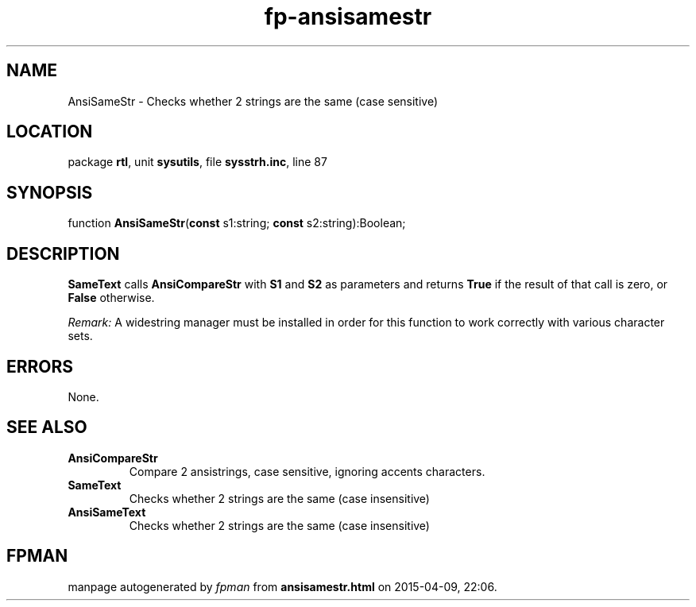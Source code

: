 .\" file autogenerated by fpman
.TH "fp-ansisamestr" 3 "2014-03-14" "fpman" "Free Pascal Programmer's Manual"
.SH NAME
AnsiSameStr - Checks whether 2 strings are the same (case sensitive)
.SH LOCATION
package \fBrtl\fR, unit \fBsysutils\fR, file \fBsysstrh.inc\fR, line 87
.SH SYNOPSIS
function \fBAnsiSameStr\fR(\fBconst\fR s1:string; \fBconst\fR s2:string):Boolean;
.SH DESCRIPTION
\fBSameText\fR calls \fBAnsiCompareStr\fR with \fBS1\fR and \fBS2\fR as parameters and returns \fBTrue\fR if the result of that call is zero, or \fBFalse\fR otherwise.

\fIRemark:\fR A widestring manager must be installed in order for this function to work correctly with various character sets.


.SH ERRORS
None.


.SH SEE ALSO
.TP
.B AnsiCompareStr
Compare 2 ansistrings, case sensitive, ignoring accents characters.
.TP
.B SameText
Checks whether 2 strings are the same (case insensitive)
.TP
.B AnsiSameText
Checks whether 2 strings are the same (case insensitive)

.SH FPMAN
manpage autogenerated by \fIfpman\fR from \fBansisamestr.html\fR on 2015-04-09, 22:06.

